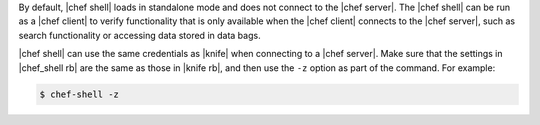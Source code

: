 .. The contents of this file are included in multiple topics.
.. This file describes a command or a subcommand for Knife.
.. This file should not be changed in a way that hinders its ability to appear in multiple documentation sets.

By default, |chef shell| loads in standalone mode and does not connect to the |chef server|. The |chef shell| can be run as a |chef client| to verify functionality that is only available when the |chef client| connects to the |chef server|, such as search functionality or accessing data stored in data bags.

|chef shell| can use the same credentials as |knife| when connecting to a |chef server|. Make sure that the settings in |chef_shell rb| are the same as those in |knife rb|, and then use the ``-z`` option as part of the command. For example:

.. code-block:: bash

   $ chef-shell -z

